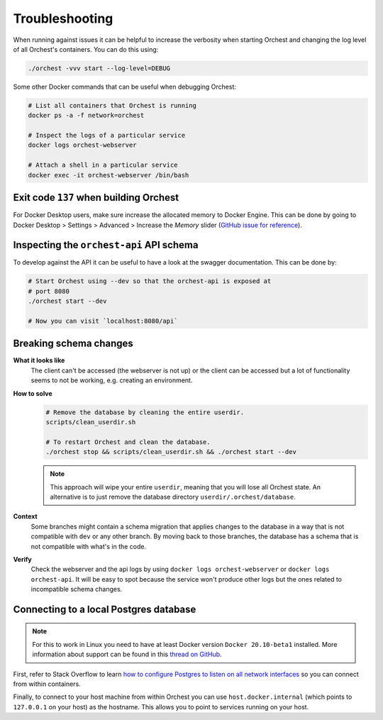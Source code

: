 Troubleshooting
===============

When running against issues it can be helpful to increase the verbosity when starting Orchest and
changing the log level of all Orchest's containers. You can do this using:

.. code-block:: sh

   ./orchest -vvv start --log-level=DEBUG


Some other Docker commands that can be useful when debugging Orchest:

.. code-block:: sh

   # List all containers that Orchest is running
   docker ps -a -f network=orchest

   # Inspect the logs of a particular service
   docker logs orchest-webserver

   # Attach a shell in a particular service
   docker exec -it orchest-webserver /bin/bash

Exit code ``137`` when building Orchest
---------------------------------------
For Docker Desktop users, make sure increase the allocated memory to Docker Engine. This can be done
by going to Docker Desktop > Settings > Advanced > Increase the *Memory* slider (`GitHub issue for
reference <https://github.com/moby/moby/issues/22211>`_).

Inspecting the ``orchest-api`` API schema
-----------------------------------------
To develop against the API it can be useful to have a look at the swagger documentation. This can be
done by:

.. code-block:: sh

   # Start Orchest using --dev so that the orchest-api is exposed at
   # port 8080
   ./orchest start --dev

   # Now you can visit `localhost:8080/api`

Breaking schema changes
-----------------------
**What it looks like**
    The client can't be accessed (the webserver is not up) or the client can be accessed but a lot
    of functionality seems to not be working, e.g.  creating an environment.

**How to solve**
    .. code-block:: bash

       # Remove the database by cleaning the entire userdir.
       scripts/clean_userdir.sh

       # To restart Orchest and clean the database.
       ./orchest stop && scripts/clean_userdir.sh && ./orchest start --dev

    .. note::

       This approach will wipe your entire ``userdir``, meaning that you will lose all Orchest state. An
       alternative is to just remove the database directory ``userdir/.orchest/database``.

**Context**
    Some branches might contain a schema migration that applies changes to the database in a way
    that is not compatible with ``dev`` or any other branch. By moving back to those branches, the
    database has a schema that is not compatible with what's in the code.

**Verify**
    Check the webserver and the api logs by using ``docker logs orchest-webserver`` or ``docker logs
    orchest-api``. It will be easy to spot because the service won't produce other logs but the ones
    related to incompatible schema changes.

Connecting to a local Postgres database
---------------------------------------
.. note::
   For this to work in Linux you need to have at least Docker version ``Docker 20.10-beta1``
   installed.  More information about support can be found in this `thread on GitHub
   <https://github.com/docker/for-linux/issues/264#issuecomment-714253414>`_.

First, refer to Stack Overflow to learn `how to configure Postgres to listen on all network interfaces
<https://stackoverflow.com/questions/3278379/how-to-configure-postgresql-to-accept-all-incoming-connections>`_
so you can connect from within containers.

Finally, to connect to your host machine from within Orchest you can use ``host.docker.internal``
(which points to ``127.0.0.1`` on your host) as the hostname. This allows you to point to services
running on your host.

.. seealso::

   `Docker networking features <https://docs.docker.com/docker-for-windows/networking/#use-cases-and-workarounds>`_
       Connecting from a container to a service on the host.

